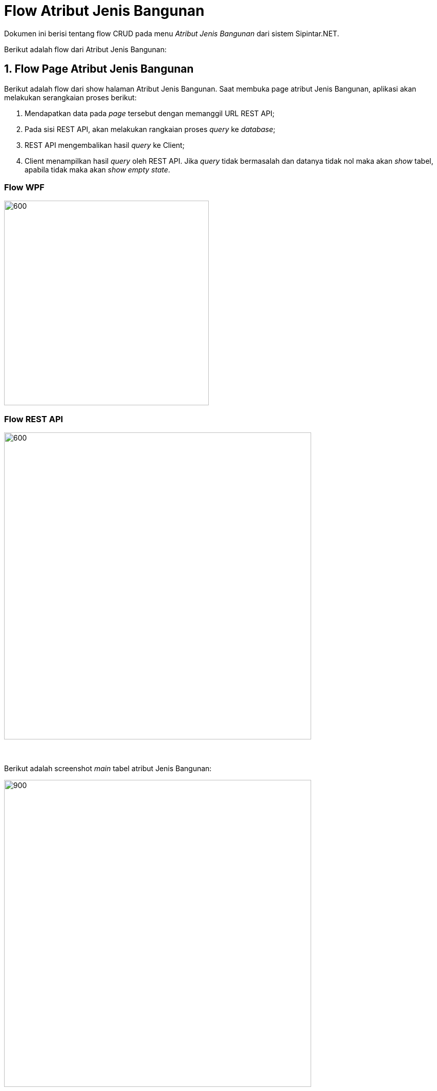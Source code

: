 = Flow Atribut Jenis Bangunan

Dokumen ini berisi tentang flow CRUD pada menu _Atribut Jenis Bangunan_ dari sistem Sipintar.NET.

Berikut adalah flow dari Atribut Jenis Bangunan:

== 1. Flow Page Atribut Jenis Bangunan

Berikut adalah flow dari show halaman Atribut Jenis Bangunan. Saat membuka page atribut Jenis Bangunan, aplikasi akan melakukan serangkaian proses berikut:

1. Mendapatkan data pada _page_ tersebut dengan memanggil URL REST API;
2. Pada sisi REST API, akan melakukan rangkaian proses _query_ ke _database_; 
3. REST API mengembalikan hasil _query_ ke Client; 
4. Client menampilkan hasil _query_ oleh REST API. Jika _query_ tidak bermasalah dan datanya tidak nol maka akan _show_ tabel, apabila tidak maka akan _show empty state_.

=== Flow WPF

image::../../images-sipintar/hublang/atribut/sipintar-flow-wpf.jpg[600,400]

=== Flow REST API

image::../../images-sipintar/hublang/atribut/sipintar-flow-rest-api.png[600,600]
{sp} +
{sp} +
Berikut adalah screenshot _main_ tabel atribut Jenis Bangunan:

image::../../images-sipintar/hublang/atribut/sipintar-attribute-jenis-bangunan-main.png[900,600]
{sp} +
{sp} +

== 2. Flow Input CRUD

Berikut adalah flow untuk input CRUD menu Atribut Jenis Bangunan. Input data dilakukan oleh user melalui _dialog form_.

=== Flow REST API

image::../../images-sipintar/hublang/atribut/sipintar-flow-crud-rest-api.png[600,600]
{sp} +
{sp} +
Berikut adalah _screenshot_ input _dialog form_:

image::../../images-sipintar/hublang/atribut/sipintar-attribute-jenis-bangunan-form.png[600,400]

== 3. Endpoint URL REST API

Pada menu ini, URL REST API yang digunakan adalah: 

[cols="10%,25%,65%",frame=all, grid=all]
|===
^.^h| *Method* 
^.^h| *URL* 
^.^h| *Deskripsi*

|GET 
| /api/v1/master-Jenis Bangunan 
| Digunakan untuk Get data, wajib menambahkan *IdPdam* dan *IdUserRequest* pada URI param ketika request

|POST 
| /api/v1/master-Jenis Bangunan 
| Digunakan untuk Tambah data, wajib menambahkan *IdPdam* dan *IdUserRequest* pada body ketika request

|PATCH 
| /api/v1/master-Jenis Bangunan 
| Digunakan untuk Ubah data, wajib menambahkan *IdPdam* dan *IdUserRequest* serta *IdEntity* pada body ketika request

|DELETE 
| /api/v1/master-Jenis Bangunan 
| Digunakan untuk Hapus data, wajib menambahkan *IdPdam* dan *IdUserRequest* serta *IdEntity* pada URI param ketika request
|===

=== Code Notes

Fitur ini menggunakan tabel master_attribute_jenis_bangunan untuk menyimpan datanya.

=== Other Source

https://drive.google.com/drive/folders/1-q1K4Bp48DtXKSKEdXlT6K7fUjdU5-P4?usp=sharing[Diagram Source (editable with email @bsa.id)]
